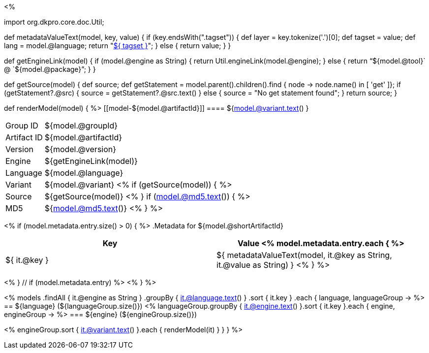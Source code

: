 <% 
// Copyright 2018
// Ubiquitous Knowledge Processing (UKP) Lab
// Technische Universität Darmstadt
// 
// Licensed under the Apache License, Version 2.0 (the "License");
// you may not use this file except in compliance with the License.
// You may obtain a copy of the License at
// 
// http://www.apache.org/licenses/LICENSE-2.0
// 
// Unless required by applicable law or agreed to in writing, software
// distributed under the License is distributed on an "AS IS" BASIS,
// WITHOUT WARRANTIES OR CONDITIONS OF ANY KIND, either express or implied.
// See the License for the specific language governing permissions and
// limitations under the License.

import org.dkpro.core.doc.Util;

def metadataValueText(model, key, value)
{
    if (key.endsWith(".tagset")) {
        def layer = key.tokenize('.')[0];
        def tagset = value;
        def lang = model.@language;
        return "<<tagset-reference.adoc#tagset-${lang}-${tagset}-${layer},${ tagset }>>";
    }
    else {
        return value;
    }
}

def getEngineLink(model) {
    if (model.@engine as String) {
        return Util.engineLink(model.@engine);
    } else {
        return "`${model.@tool}` @ `${model.@package}`";
    } 
}

def getSource(model) {
    def source;
    def getStatement = model.parent().children().find { node -> node.name() in [ 'get' ]};
    if (getStatement?.@src) {
        source = getStatement?.@src.text()
    }
    else {
        source = "No get statement found";
    }
    return source;
}

def renderModel(model) {
%>
[[model-${model.@artifactId}]]
==== ${model.@variant.text() } 

****
[horizontal, role="small"]
Group{nbsp}ID::    ${model.@groupId}
Artifact{nbsp}ID:: ${model.@artifactId}
Version::          ${model.@version}
Engine::           ${getEngineLink(model)}
Language::         ${model.@language}
Variant::          ${model.@variant} <% 
if (getSource(model)) { %>
Source::           ${getSource(model)} <% 
}
if (model.@md5.text()) { %>
MD5::              ${model.@md5.text()}
<% } %>
****


<% if (model.metadata.entry.size() > 0) { %>
.Metadata for ${model.@shortArtifactId} 
[options="header", role="small"]
|====
|Key|Value
<% model.metadata.entry.each { %>
| ${ it.@key }
| ${ metadataValueText(model, it.@key as String, it.@value as String) }
<% } %>
|====
<% } // if (model.metadata.entry) %>
<% 
}
%>

<% 
models
    .findAll { it.@engine as String }
    .groupBy { it.@language.text() }
    .sort { it.key }
    .each { language, languageGroup ->
%>
== ${language} (${languageGroup.size()})
<%
    languageGroup.groupBy { it.@engine.text() }.sort { it.key }.each { engine, engineGroup ->
%>
=== ${engine} (${engineGroup.size()})

<%
        engineGroup.sort { it.@variant.text() }.each { renderModel(it) }
    }
}
%>
